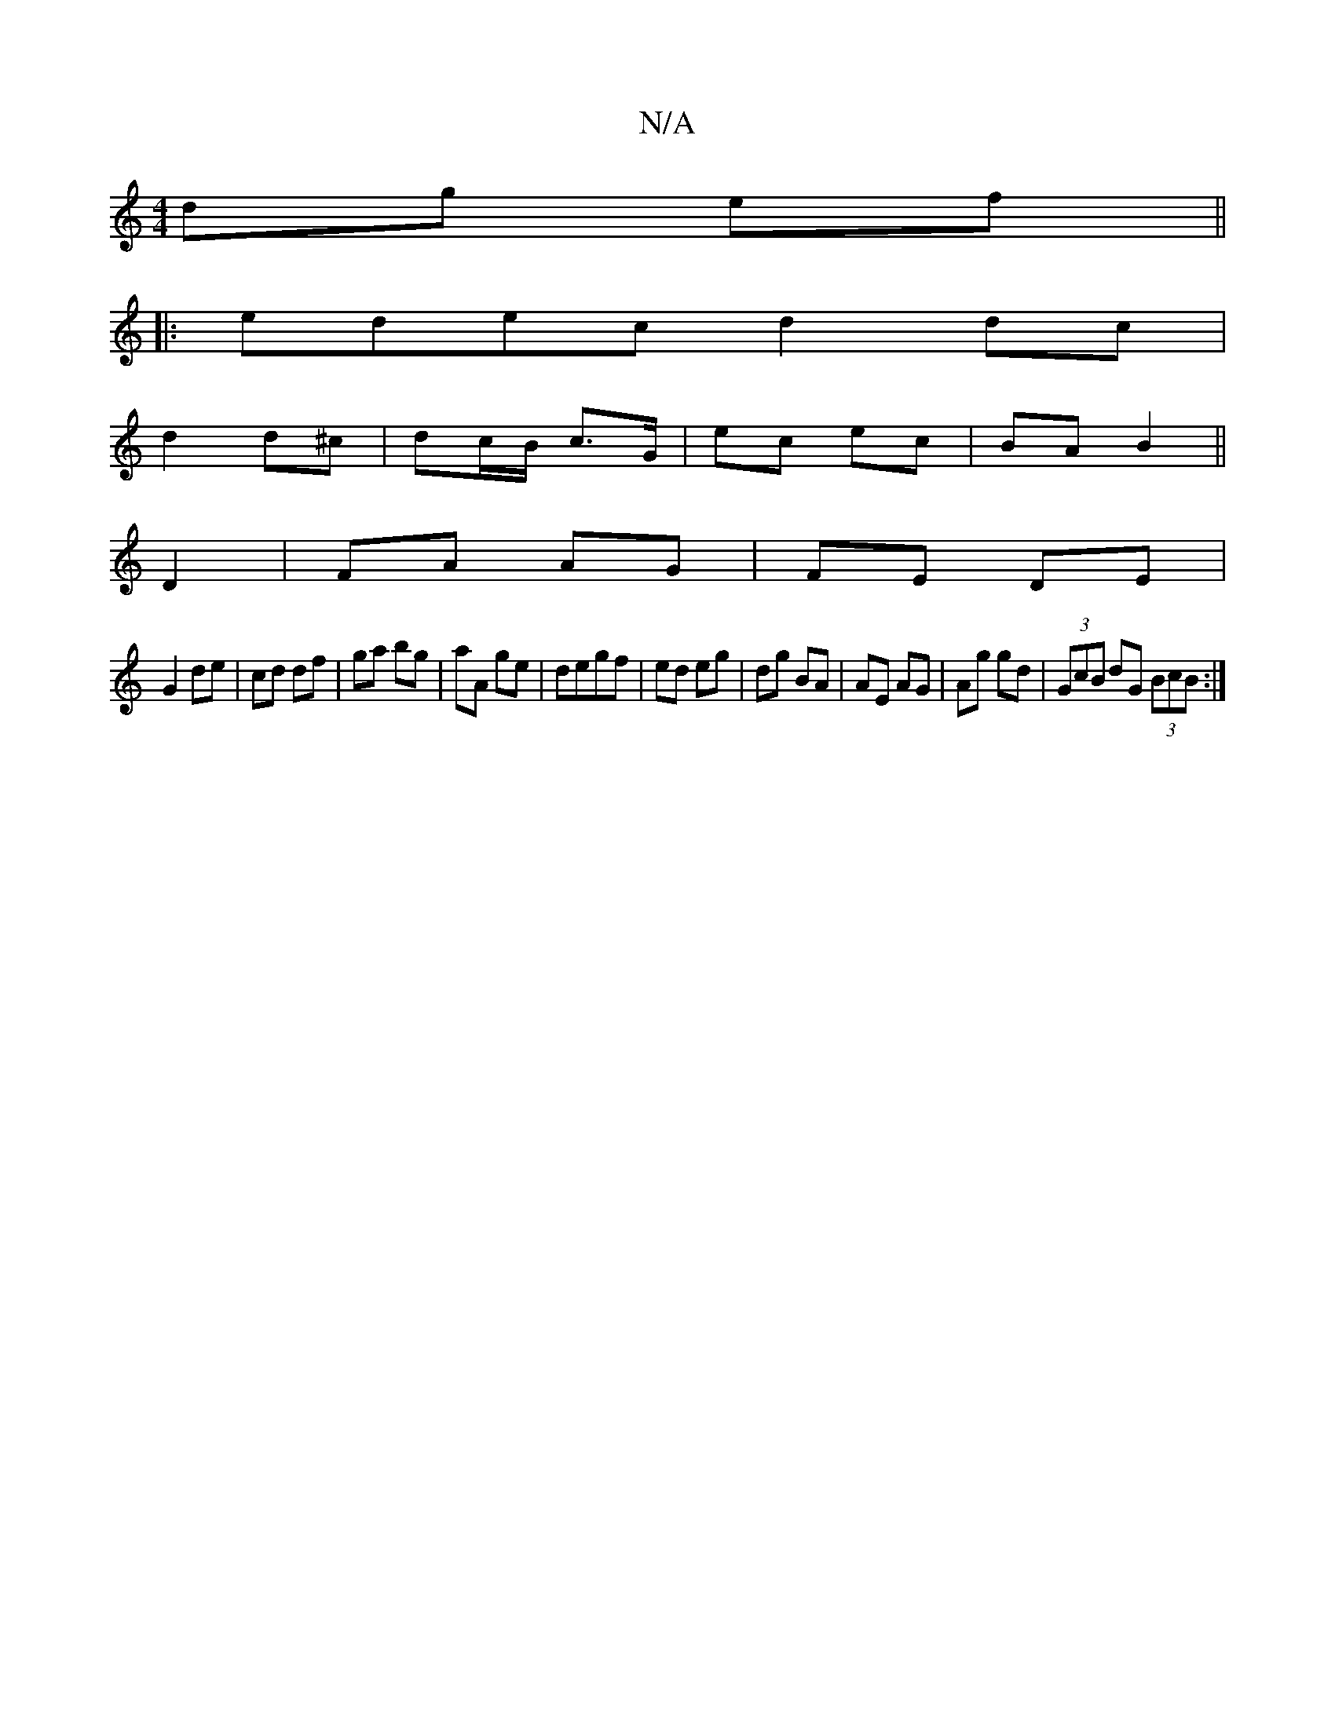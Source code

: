 X:1
T:N/A
M:4/4
R:N/A
K:Cmajor
dg ef ||
|:edec d2 dc|
d2 d^c | dc/2B/2 c>G | ec ec | BA B2 ||
D2 |FA AG | FE DE |
G2 de | cd df | ga bg |aA ge|degf | ed eg | dg BA | AE AG |Ag gd|(3GcB dG (3BcB:|


|:EF|A3A/2G/2d/ | gdBB AGec |
dea